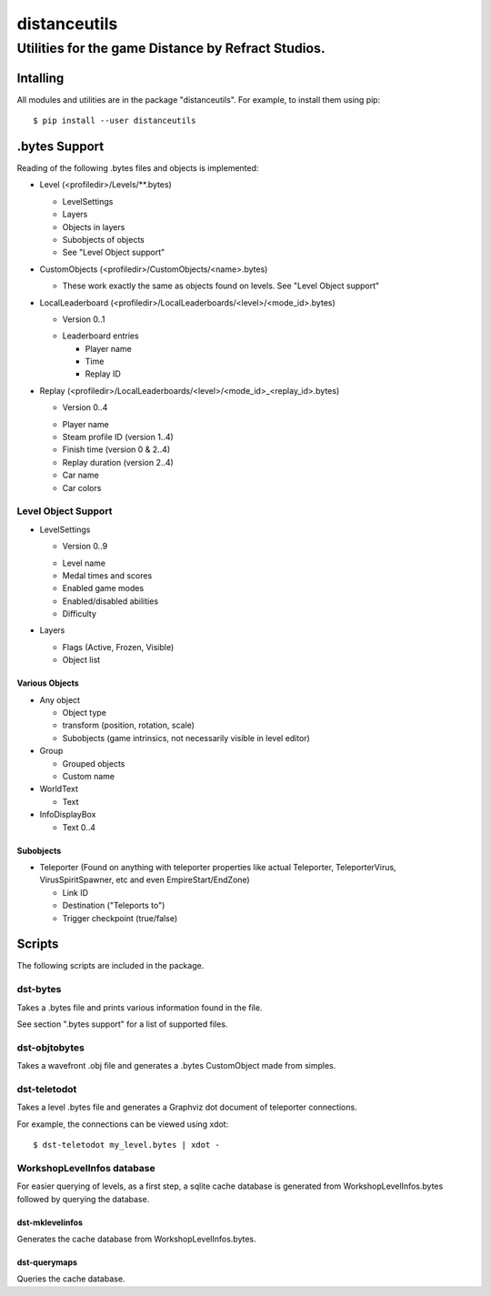 *************
distanceutils
*************

Utilities for the game Distance by Refract Studios.
###################################################

Intalling
=========

All modules and utilities are in the package "distanceutils".
For example, to install them using pip:

::

  $ pip install --user distanceutils


.bytes Support
==============

Reading of the following .bytes files and objects is implemented:


* Level (<profiledir>/Levels/\*\*.bytes)

  * LevelSettings

  * Layers

  * Objects in layers

  * Subobjects of objects

  * See "Level Object support"

* CustomObjects (<profiledir>/CustomObjects/<name>.bytes)

  * These work exactly the same as objects found on levels. See "Level Object support"

* LocalLeaderboard (<profiledir>/LocalLeaderboards/<level>/<mode_id>.bytes)

  - Version 0..1

  * Leaderboard entries

    * Player name

    * Time

    * Replay ID

* Replay (<profiledir>/LocalLeaderboards/<level>/<mode_id>_<replay_id>.bytes)

  - Version 0..4

  * Player name

  * Steam profile ID (version 1..4)

  * Finish time (version 0 & 2..4)

  * Replay duration (version 2..4)

  * Car name

  * Car colors


Level Object Support
--------------------

* LevelSettings

  - Version 0..9

  * Level name

  * Medal times and scores

  * Enabled game modes

  * Enabled/disabled abilities

  * Difficulty

* Layers

  * Flags (Active, Frozen, Visible)

  * Object list


Various Objects
'''''''''''''''

* Any object

  * Object type

  * transform (position, rotation, scale)

  * Subobjects (game intrinsics, not necessarily visible in level editor)

* Group

  * Grouped objects

  * Custom name

* WorldText

  * Text

* InfoDisplayBox

  * Text 0..4


Subobjects
''''''''''

* Teleporter (Found on anything with teleporter properties like actual
  Teleporter, TeleporterVirus, VirusSpiritSpawner, etc and even EmpireStart/EndZone)

  * Link ID

  * Destination ("Teleports to")

  * Trigger checkpoint (true/false)




Scripts
=======

The following scripts are included in the package.


dst-bytes
---------

Takes a .bytes file and prints various information found in the file.

See section ".bytes support" for a list of supported files.


dst-objtobytes
--------------

Takes a wavefront .obj file and generates a .bytes CustomObject made from
simples.


dst-teletodot
-------------

Takes a level .bytes file and generates a Graphviz dot document of teleporter connections.

For example, the connections can be viewed using xdot:

::

  $ dst-teletodot my_level.bytes | xdot -


WorkshopLevelInfos database
---------------------------

For easier querying of levels, as a first step, a sqlite cache database is
generated from WorkshopLevelInfos.bytes followed by querying the database.


dst-mklevelinfos
''''''''''''''''

Generates the cache database from WorkshopLevelInfos.bytes.


dst-querymaps
'''''''''''''

Queries the cache database.


.. vim:set sw=2 ts=2 sts=0 et sr ft=rst fdm=manual tw=0:
